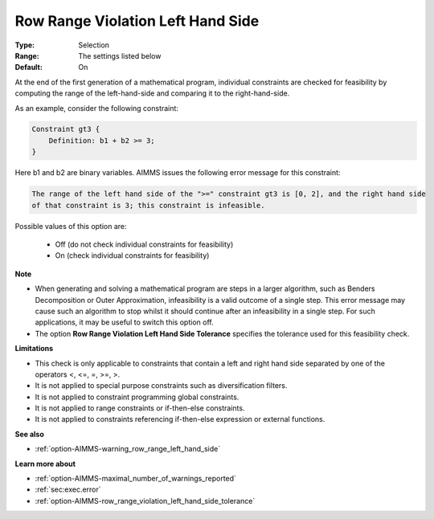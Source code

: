 

.. _option-AIMMS-row_range_violation_left_hand_side:


Row Range Violation Left Hand Side
==================================



:Type:	Selection	
:Range:	The settings listed below	
:Default:	On	



At the end of the first generation of a mathematical program, individual constraints are checked for feasibility by computing the range
of the left-hand-side and comparing it to the right-hand-side.

As an example, consider the following constraint:

.. code-block:: text

    Constraint gt3 {
        Definition: b1 + b2 >= 3;
    }


Here b1 and b2 are binary variables. AIMMS issues the following error message for this constraint:

.. code-block:: text

    The range of the left hand side of the ">=" constraint gt3 is [0, 2], and the right hand side
    of that constraint is 3; this constraint is infeasible.


Possible values of this option are:

    *	Off (do not check individual constraints for feasibility)
    *	On (check individual constraints for feasibility)


**Note** 

*   When generating and solving a mathematical program are steps in a larger algorithm, such as Benders Decomposition or Outer Approximation, infeasibility is a valid outcome of a single step. This error message may cause such an algorithm to stop whilst it should continue after an infeasibility in a single step. For such applications, it may be useful to switch this option off.
*   The option **Row Range Violation Left Hand Side Tolerance** specifies the tolerance used for this feasibility check.


**Limitations** 

*   This check is only applicable to constraints that contain a left and right hand side separated by one of the operators <, <=, =, >=, >.
*   It is not applied to special purpose constraints such as diversification filters.
*   It is not applied to constraint programming global constraints.
*   It is not applied to range constraints or if-then-else constraints.
*   It is not applied to constraints referencing if-then-else expression or external functions.


**See also** 

*   :ref:`option-AIMMS-warning_row_range_left_hand_side` 


**Learn more about** 


*   :ref:`option-AIMMS-maximal_number_of_warnings_reported` 
*   :ref:`sec:exec.error`
*   :ref:`option-AIMMS-row_range_violation_left_hand_side_tolerance` 

